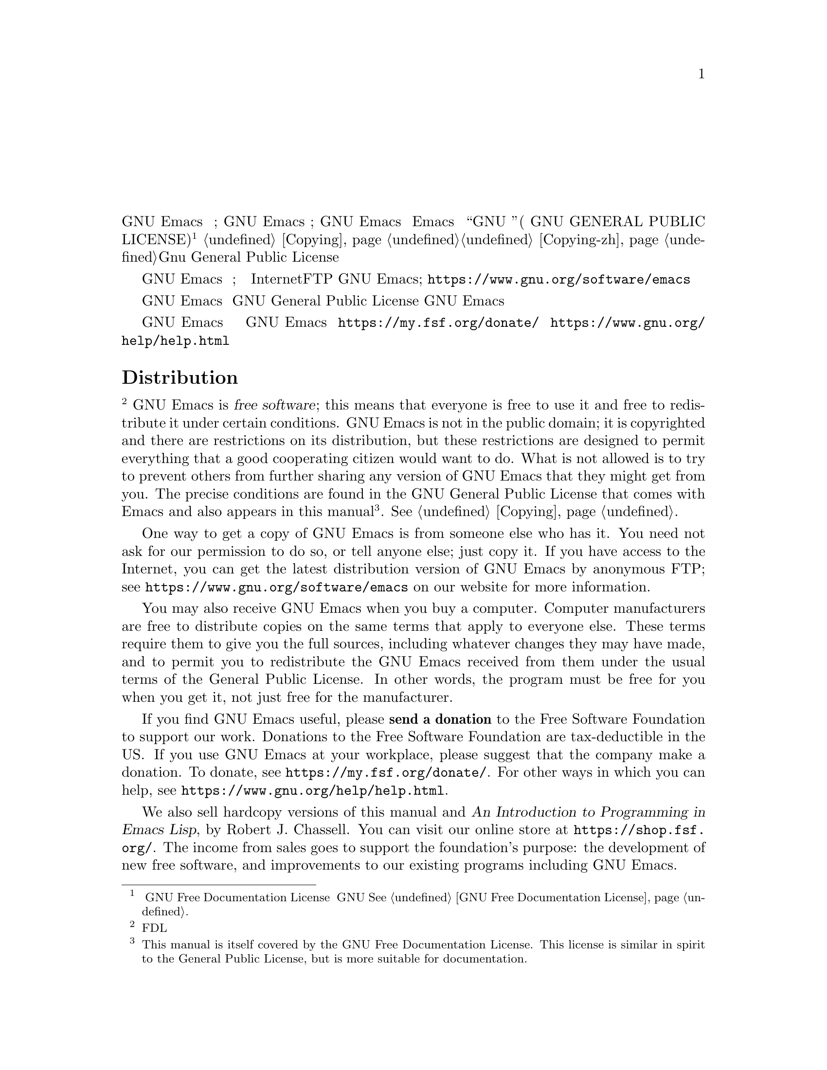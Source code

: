 @node Distrib
@unnumbered 分发
@unnumberedsec 分发（中文翻译）
GNU Emacs 是 @dfn{自由软件};这意味着每个人都可以自由使用它，并且可以在特定条件下自由地重新分发它。 GNU Emacs 不属于公有领域;它是受版权保护的，并且对其分发有限制，但这些限制旨在允许一个会合作的好公民想要做的一切。不允许的是试图阻止其他人进一步分享他们可能从您那里获得的任何版本的 GNU Emacs。 确切的条件可以在 Emacs 附带的 “GNU 通用公共许可证”( GNU GENERAL PUBLIC LICENSE) 中找到@footnote{本手册本身采用 GNU Free Documentation License。 该许可证与 GNU 通用公共许可证的精神相似，但更适用于文档。@xref{GNU Free Documentation License}.}，也出现在本手册中的
@ref{Copying}，您也可以前往@ref{Copying-zh}，来查看Gnu General Public License的一份非官方中文翻译。

获得 GNU Emacs 副本的一种方法是从拥有它的人那里。
您无需征得我们的许可，也无需告知其他任何人;
只需复制它。 如果您可以访问 Internet，则可以通过匿名FTP获得
GNU Emacs的最新发行版本;看
@url{https://www.gnu.org/software/emacs} 来在我们的网站上了解更多信息
信息。


当您购买计算机时，您也可能收到 GNU Emacs。 计算机制造商可以按照相同条款自由的分发副本给别人。 这些条款要求他们为您提供完整的源代码，包括他们可能所做的任何更改，并允许您根据GNU General Public License的通常条款重新分发从他们那里收到的 GNU Emacs。 换句话说，当您获得该程序时，该程序必须对您自由，而不仅仅是对制造商自由。

如果您觉得 GNU Emacs 有用，请@strong{捐款}给自由软件基金会来支持我们的工作。 在美国对自由软件基金会的捐款免税。 如果您在工作场所使用 GNU Emacs，也请建议公司捐款。
要捐款，请参阅 @url{https://my.fsf.org/donate/}。
有关您可以提供帮助的其他方式，请参阅
@url{https://www.gnu.org/help/help.html}。


@unnumberedsec Distribution（英文原版）
@footnote{本部分因为FDL许可证要求而被保留。}
GNU Emacs is @dfn{free software}; this means that everyone is free to
use it and free to redistribute it under certain conditions.  GNU Emacs
is not in the public domain; it is copyrighted and there are
restrictions on its distribution, but these restrictions are designed
to permit everything that a good cooperating citizen would want to do.
What is not allowed is to try to prevent others from further sharing
any version of GNU Emacs that they might get from you.  The precise
conditions are found in the GNU General Public License that comes with
Emacs and also appears in this manual@footnote{This manual is itself covered by the GNU Free Documentation License.  This license is similar in spirit to the General Public License, but is more suitable for documentation.}.
@xref{Copying}.

One way to get a copy of GNU Emacs is from someone else who has it.
You need not ask for our permission to do so, or tell anyone else;
just copy it.  If you have access to the Internet, you can get the
latest distribution version of GNU Emacs by anonymous FTP; see
@url{https://www.gnu.org/software/emacs} on our website for more
information.

You may also receive GNU Emacs when you buy a computer.  Computer
manufacturers are free to distribute copies on the same terms that apply to
everyone else.  These terms require them to give you the full sources,
including whatever changes they may have made, and to permit you to
redistribute the GNU Emacs received from them under the usual terms of the
General Public License.  In other words, the program must be free for you
when you get it, not just free for the manufacturer.

If you find GNU Emacs useful, please @strong{send a donation} to the
Free Software Foundation to support our work.  Donations to the Free
Software Foundation are tax-deductible in the US@.  If you use GNU Emacs
at your workplace, please suggest that the company make a donation.
To donate, see @url{https://my.fsf.org/donate/}.
For other ways in which you can help, see
@url{https://www.gnu.org/help/help.html}.

@c The command view-order-manuals uses this anchor.
@anchor{Printed Books}
We also sell hardcopy versions of this manual and @cite{An
Introduction to Programming in Emacs Lisp}, by Robert J. Chassell.
You can visit our online store at @url{https://shop.fsf.org/}.
The income from sales goes to support the foundation's purpose: the
development of new free software, and improvements to our existing
programs including GNU Emacs.

If you need to contact the Free Software Foundation, see
@url{https://www.fsf.org/about/contact/}, or write to

@display
Free Software Foundation
51 Franklin Street, Fifth Floor
Boston, MA 02110-1301
USA
@end display
